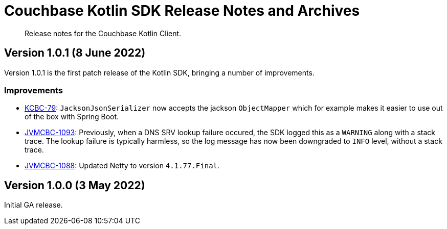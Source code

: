 = Couchbase Kotlin SDK Release Notes and Archives
:description: Release notes for the Couchbase Kotlin Client.
:navtitle: Release Notes
:page-topic-type: project-doc
:page-partial:

// tag::all[]
[abstract]
{description}

[[v1.0.1]]
== Version 1.0.1 (8 June 2022)

Version 1.0.1 is the first patch release of the Kotlin SDK, bringing a number of improvements.

=== Improvements

* https://issues.couchbase.com/browse/KCBC-79[KCBC-79]:
`JacksonJsonSerializer` now accepts the jackson `ObjectMapper` which for example makes it easier to use out of the box with Spring Boot.

* https://issues.couchbase.com/browse/JVMCBC-1093[JVMCBC-1093]:
Previously, when a DNS SRV lookup failure occured, the SDK logged this as a `WARNING` along with a stack trace.
The lookup failure is typically harmless, so the log message has now been downgraded to `INFO` level, without a stack trace.

* https://issues.couchbase.com/browse/JVMCBC-1088[JVMCBC-1088]:
Updated Netty to version `4.1.77.Final`.

[[v1.0.0]]
== Version 1.0.0 (3 May 2022)

Initial GA release.

//== Older Releases
//
//Although https://www.couchbase.com/support-policy/enterprise-software[no longer supported], documentation for older releases continues to be available in our https://docs-archive.couchbase.com/home/index.html[docs archive].
// end::all[]
